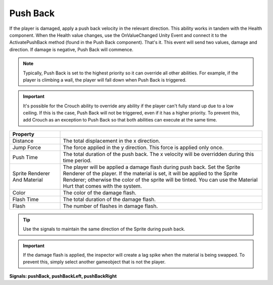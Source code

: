 Push Back
+++++++++

If the player is damaged, apply a push back velocity in the relevant direction. This ability works in tandem
with the Health component. When the Health value changes, use the OnValueChanged Unity Event
and connect it to the ActivatePushBack method (found in the Push Back component). That's it. This event will 
send two values, damage and direction. If damage is negative, Push Back will commence.

.. note:: 
   Typically, Push Back is set to the highest priority so it can override all other abilities. For example, if the player is climbing a wall, the player 
   will fall down when Push Back is triggered.

.. Important:: 
   It's possible for the Crouch ability to override any ability if the player can't fully
   stand up due to a low ceiling. If this is the case, Push Back will not be triggered, even if it has a higher priority.
   To prevent this, add Crouch as an exception to Push Back so that both abilities can execute at the same time.

.. list-table::
   :widths: 25 100
   :header-rows: 1

   * - Property
     - 

   * - Distance
     - The total displacement in the x direction.

   * - Jump Force
     - The force applied in the y direction. This force is applied only once.

   * - Push Time
     - The total duration of the push back. The x velocity will be overridden during this time period.

   * - Sprite Renderer And Material
     - The player will be applied a damage flash during push back. Set the Sprite Renderer
       of the player. If the material is set, it will be applied to the Sprite Renderer; otherwise
       the color of the sprite will be tinted. You can use the Material Hurt that comes with the system.

   * - Color
     - The color of the damage flash.

   * - Flash Time
     - The total duration of the damage flash.

   * - Flash
     - The number of flashes in damage flash.

.. tip:: 
   Use the signals to maintain the same direction of the Sprite during push back.

.. Important:: 
   If the damage flash is applied, the inspector will create a lag spike when the material is being swapped. 
   To prevent this, simply select another gameobject that is not the player.

**Signals: pushBack, pushBackLeft, pushBackRight**
